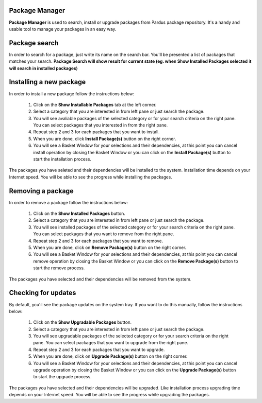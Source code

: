 Package Manager
---------------

**Package Manager** is used to search, install or upgrade packages from Pardus
package repository. It's a handy and usable tool to manage your packages in an
easy way.

Package search
--------------

In order to search for a package, just write its name on the search bar. You'll
be presented a list of packages that matches your search. **Package Search will 
show result for current state (eg. when Show Installed Packages selected it will
search in installed packages)**

Installing a new package
------------------------

In order to install a new package follow the instructions below:

 1. Click on the **Show Installable Packages** tab at the left corner.
 2. Select a category that you are interested in from left pane or just search
    the package.
 3. You will see avaliable packages of the selected category or for your search
    criteria on the right pane. You can select packages that you interested in
    from the right pane.
 4. Repeat step 2 and 3 for each packages that you want to install.
 5. When you are done, click **Install Package(s)** button on the right corner.
 6. You will see a Basket Window for your selections and their dependencies,
    at this point you can cancel install operation by closing the Basket Window
    or you can click on the **Install Package(s)** button to start the 
    installation process.

The packages you have seleted and their dependencies will be installed to the 
system. Installation time depends on your Internet speed. You will be able to 
see the progress while installing the packages.

Removing a package
------------------

In order to remove a package follow the instructions below:

 1. Click on the **Show Installed Packages** button.
 2. Select a category that you are interested in from left pane or just search
    the package.
 3. You will see installed packages of the selected category or for your search
    criteria on the right pane. You can select packages that you want to remove 
    from the right pane.
 4. Repeat step 2 and 3 for each packages that you want to remove.
 5. When you are done, click on **Remove Package(s)** button on the right corner.
 6. You will see a Basket Window for your selections and their dependencies,
    at this point you can cancel remove operation by closing the Basket Window 
    or you can click on the **Remove Package(s)** button to start the remove
    process.

The packages you have selected and their dependencies will be removed from the 
system.

Checking for updates
--------------------

By default, you'll see the package updates on the system tray. If you want to do
this manually, follow the instructions below:

 1. Click on the **Show Upgradable Packages** button.
 2. Select a category that you are interested in from left pane or just search
    the package.
 3. You will see upgradable packages of the selected category or for your search
    criteria on the right pane. You can select packages that you want to upgrade 
    from the right pane.
 4. Repeat step 2 and 3 for each packages that you want to upgrade.
 5. When you are done, click on **Upgrade Package(s)** button on the right corner.
 6. You will see a Basket Window for your selections and their dependencies,
    at this point you can cancel upgrade operation by closing the Basket Window 
    or you can click on the **Upgrade Package(s)** button to start the upgrade
    process.

The packages you have selected and their dependencies will be upgraded. Like 
installation process upgrading time depends on your Internet speed. You will be
able to see the progress while upgrading the packages.

